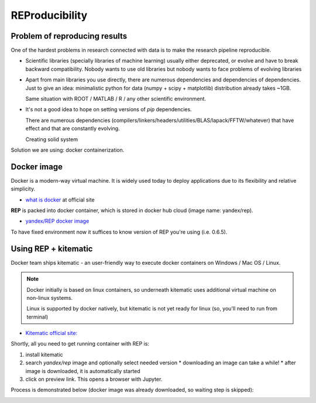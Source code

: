 .. _reproducibility:

REProducibility
===============

Problem of reproducing results
------------------------------

One of the hardest problems in research connected with data is to make the research pipeline reproducible.

* Scientific libraries (specially libraries of machine learning) usually either deprecated,
  or evolve and have to break backward compatibility.
  Nobody wants to use old libraries but nobody wants to face problems of evolving libraries

* Apart from main libraries you use directly, there are numerous dependencies and dependencies of dependencies.
  Just to give an idea: minimalistic python for data (numpy + scipy + matplotlib) distribution already takes ~1GB.

  Same situation with ROOT / MATLAB / R / any other scientific environment.

* It's not a good idea to hope on setting versions of `pip` dependencies.

  There are numerous dependencies (compilers/linkers/headers/utilities/BLAS/lapack/FFTW/whatever) that
  have effect and that are constantly evolving.

  Creating solid system

Solution we are using: docker containerization.

Docker image
------------

Docker is a modern-way virtual machine.
It is widely used today to deploy applications due to its flexibility and relative simplicity.

* `what is docker <https://www.docker.com/what-docker>`_ at official site

**REP** is packed into docker container, which is stored in docker hub cloud (image name: yandex/rep).

* `yandex/REP docker image <https://hub.docker.com/r/yandex/rep/>`_

To have fixed environment now it suffices to know version of REP you're using (i.e. 0.6.5).



Using REP + kitematic
---------------------

Docker team ships kitematic - an user-friendly way to execute docker containers on Windows / Mac OS / Linux.

.. note::
    Docker initially is based on linux containers,
    so underneath kitematic uses additional virtual machine on non-linux systems.

    Linux is supported by docker natively, but kitematic is not yet ready for linux
    (so, you'll need to run from terminal)

* `Kitematic official site: <https://kitematic.com/>`_

Shortly, all you need to get running container with REP is:

1. install kitematic
2. search `yandex/rep` image and optionally select needed version
   * downloading an image can take a while!
   * after image is downloaded, it is automatically started
3. click on preview link. This opens a browser with Jupyter.

Process is demonstrated below (docker image was already downloaded, so waiting step is skipped):

.. image:: images/kitematic.gif

